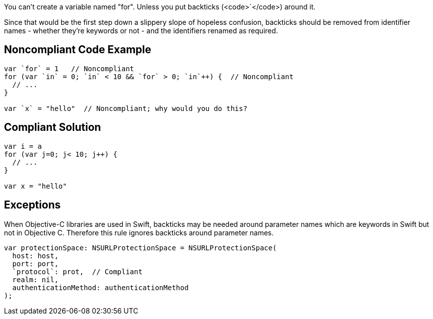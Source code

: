You can't create a variable named "for". Unless you put backticks (<code>`</code>) around it.

Since that would be the first step down a slippery slope of hopeless confusion, backticks should be removed from identifier names - whether they're keywords or not - and the identifiers renamed as required.


== Noncompliant Code Example

----
var `for` = 1   // Noncompliant
for (var `in` = 0; `in` < 10 && `for` > 0; `in`++) {  // Noncompliant
  // ...
}

var `x` = "hello"  // Noncompliant; why would you do this?
----


== Compliant Solution

----
var i = a
for (var j=0; j< 10; j++) { 
  // ...
}

var x = "hello"
----


== Exceptions

When Objective-C libraries are used in Swift, backticks may be needed around parameter names which are keywords in Swift but not in Objective C. Therefore this rule ignores backticks around parameter names.

----
var protectionSpace: NSURLProtectionSpace = NSURLProtectionSpace(
  host: host,
  port: port,
  `protocol`: prot,  // Compliant
  realm: nil,
  authenticationMethod: authenticationMethod
);
----


